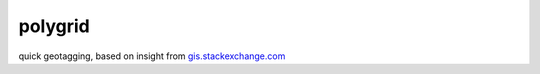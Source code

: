 polygrid
========

quick geotagging, based on insight from `gis.stackexchange.com
<https://gis.stackexchange.com/questions/12622/fastest-way-to-spatially-join-a-point-csv-with-a-polygon-shapefile>`_
